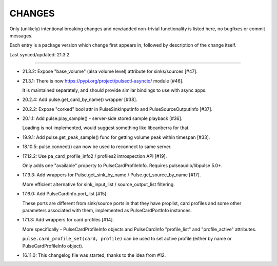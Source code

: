 =========
 CHANGES
=========

Only (unlikely) intentional breaking changes and new/added non-trivial
functionality is listed here, no bugfixes or commit messages.

Each entry is a package version which change first appears in, followed by
description of the change itself.

Last synced/updated: 21.3.2

---------------------------------------------------------------------------

- 21.3.2: Expose "base_volume" (alsa volume level) attribute for sinks/sources [#47].

- 21.3.1: There is now https://pypi.org/project/pulsectl-asyncio/ module [#46].

  It is maintained separately, and should provide similar bindings to use with async apps.

- 20.2.4: Add pulse.get_card_by_name() wrapper [#38].

- 20.2.2: Expose "corked" bool attr in PulseSinkInputInfo and PulseSourceOutputInfo [#37].

- 20.1.1: Add pulse.play_sample() - server-side stored sample playback [#36].

  Loading is not implemented, would suggest something like libcanberra for that.

- 19.9.1: Add pulse.get_peak_sample() func for getting volume peak within timespan [#33].

- 18.10.5: pulse.connect() can now be used to reconnect to same server.

- 17.12.2: Use pa_card_profile_info2 / profiles2 introspection API [#19].

  Only adds one "available" property to PulseCardProfileInfo.
  Requires pulseaudio/libpulse 5.0+.

- 17.9.3: Add wrappers for Pulse.get_sink_by_name / Pulse.get_source_by_name [#17].

  More efficient alternative for sink_input_list / source_output_list filtering.

- 17.6.0: Add PulseCardInfo.port_list [#15].

  These ports are different from sink/source ports in that they have proplist,
  card profiles and some other parameters associated with them, implemented as
  PulseCardPortInfo instances.

- 17.1.3: Add wrappers for card profiles [#14].

  More specifically - PulseCardProfileInfo objects and PulseCardInfo
  "profile_list" and "profile_active" attributes.

  ``pulse.card_profile_set(card, profile)`` can be used to set active profile
  (either by name or PulseCardProfileInfo object).

- 16.11.0: This changelog file was started, thanks to the idea from #12.
